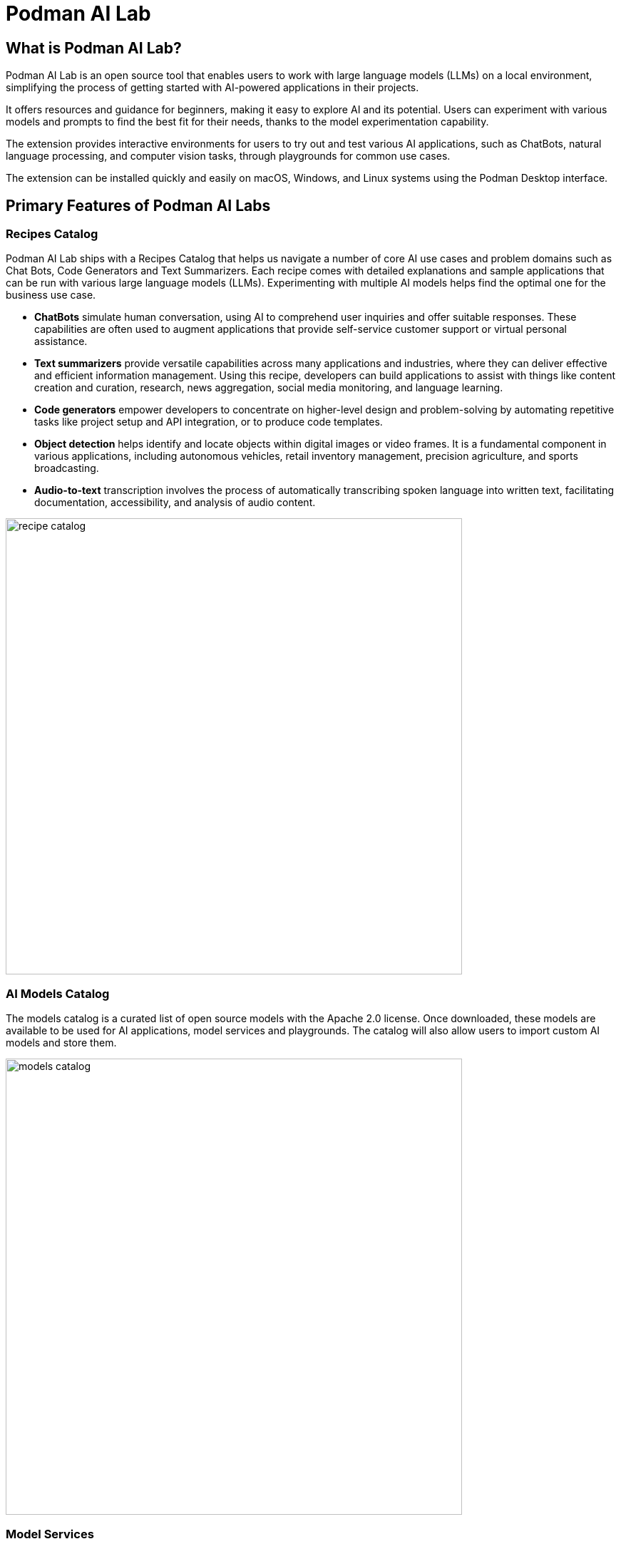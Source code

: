 = Podman AI Lab

== What is Podman AI Lab?


Podman AI Lab is an open source tool that enables users to work with large language models (LLMs) on a local environment, simplifying the process of getting started with AI-powered applications in their projects.


It offers resources and guidance for beginners, making it easy to explore AI and its potential.
Users can experiment with various models and prompts to find the best fit for their needs, thanks to the model experimentation capability.


The extension provides interactive environments for users to try out and test various AI applications, such as ChatBots, natural language processing, and computer vision tasks, through playgrounds for common use cases.

The extension can be installed quickly and easily on macOS, Windows, and Linux systems using the Podman Desktop interface.


== Primary Features of Podman AI Labs

=== Recipes Catalog

Podman AI Lab ships with a Recipes Catalog that helps us navigate a number of core AI use cases and problem domains such as Chat Bots, Code Generators and Text Summarizers. Each recipe comes with detailed explanations and sample applications that can be run with various large language models (LLMs). Experimenting with multiple AI models helps find the optimal one for the business use case.

 * *ChatBots* simulate human conversation, using AI to comprehend user inquiries and offer suitable responses. These capabilities are often used to augment applications that provide self-service customer support or virtual personal assistance.
 * *Text summarizers* provide versatile capabilities across many applications and industries, where they can deliver effective and efficient information management. Using this recipe, developers can build applications to assist with things like content creation and curation, research, news aggregation, social media monitoring, and language learning.
 * *Code generators* empower developers to concentrate on higher-level design and problem-solving by automating repetitive tasks like project setup and API integration, or to produce code templates.
 * *Object detection* helps identify and locate objects within digital images or video frames. It is a fundamental component in various applications, including autonomous vehicles, retail inventory management, precision agriculture, and sports broadcasting.
 * *Audio-to-text* transcription involves the process of automatically transcribing spoken language into written text, facilitating documentation, accessibility, and analysis of audio content.

image::recipe_catalog.png[width=640]

=== AI Models Catalog


The models catalog is a curated list of open source models with the Apache 2.0 license. Once downloaded, these models are available to be used for AI applications, model services and playgrounds. The catalog will also allow users to import custom AI models and store them. 

image::models_catalog.png[width=640]

=== Model Services

A model service offers a configurable endpoint via an OpenAI-compatible web server, facilitating a seamless integration of AI capabilities into existing applications. Upon initialization, users can effortlessly access detailed service information and generate code snippets in multiple programming languages to ease application integration.

The Services page within Podman AI allows users to access currently running model services, connection details and code snippets to interact with the model programmatically. 

image::model_service_details.png[width=640]
image::client_code.png[width=640]


=== Playgrounds

Podman AI Lab includes a playground environment that allows users to interact with AI models and observe their behavior. Each playground ships with a generic chat client to interact with an AI deployed via the AI Lab model service. A customizable system prompt & parameter modification settings widget helps in exploring the capabilities and accuracy of various models. We can deploy multiple playgrounds against a single serve AI Model to find the best model with the best settings for the task.

image::playground.png[width=640]

== AI and Large Language Model Supported Format

=== GGUF Format:

GPT-Generated Unified Format (GGUF) is a file format that streamlines the use and deployment of large language models (LLMs). GGUF is specially designed to store inference models and perform well on consumer-grade computer hardware.

Podman AI Lab supports large language models in the GGUF format and the ability to download or import these quantized, GGUF model files, and run them locally on a laptop, desktop, or equivalent virtual machine. 
// Since, the second paragraph was more informative, I shifted it on top.


https://github.com/containers/ai-lab-recipes/tree/main/convert_models[ai-lab-recipes github respository] provides a tool to quickly and easily convert and quantize a model from huggingface into the GGUF format for use with Podman AI Lab. 



=== HuggingFace :

https://huggingface.co/[The Hugging Face Hub] is a platform with over 350k models, 75k datasets, and 150k demo apps (Spaces), most are open source and publicly available, in an online platform where people can easily collaborate and build ML together.



